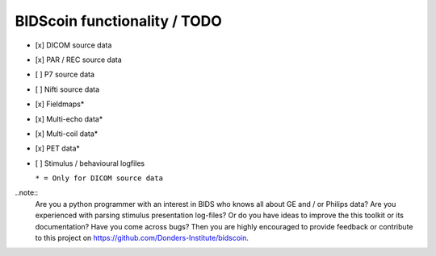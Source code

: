 
BIDScoin functionality / TODO
=============================

-  [x] DICOM source data
-  [x] PAR / REC source data
-  [ ] P7 source data
-  [ ] Nifti source data
-  [x] Fieldmaps\*
-  [x] Multi-echo data\*
-  [x] Multi-coil data\*
-  [x] PET data\*
-  [ ] Stimulus / behavioural logfiles

   ``* = Only for DICOM source data``

..note::
   Are you a python programmer with an interest in BIDS who knows all
   about GE and / or Philips data? Are you experienced with parsing
   stimulus presentation log-files? Or do you have ideas to improve the
   this toolkit or its documentation? Have you come across bugs? Then
   you are highly encouraged to provide feedback or contribute to this
   project on https://github.com/Donders-Institute/bidscoin.

